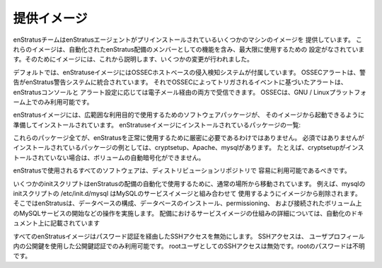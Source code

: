 .. Provided Images
提供イメージ
---------------
.. The enStratus team provides some machine images that are pre-installed with the enStratus
   agent. These images are configured for use up to and including functioning as a member of
   an automated enStratus deployment. To that end, several changes have been made to the
   images which will be covered here.
enStratusチームはenStratusエージェントがプリインストールされているいくつかのマシンのイメージを
提供しています。
これらのイメージは、自動化されたenStratus配備のメンバーとしての機能を含み、最大限に使用するための
設定がなされています。そのためにイメージには、これから説明します、いくつかの変更が行われました。

.. By default, enStratus images come with the OSSEC host-based intrusion detection system.
   OSSEC alerting is integrated into the enStratus alerting system, so you will receive
   alerts based on events triggered by OSSEC both in the enStratus console, and depending on
   your alerts settings, via email. OSSEC is available only on the GNU/Linux platform.
デフォルトでは、enStratuseイメージにはOSSECホストベースの侵入検知システムが付属しています。
OSSECアラートは、警告がenStratus警告システムに統合されています。
それでOSSECによってトリガされるイベントに基づいたアラートは、enStratusコンソールと
アラート設定に応じては電子メール経由の両方で受信できます。
OSSECは、GNU / Linuxプラットフォーム上でのみ利用可能です。

.. enStratus images have installed some software packages to prepare servers started from
   that image for utilization in a wide range of purposes. The list of packages installed on
   enStratus images includes:
enStratusイメージには、広範囲な利用目的で使用するためのソフトウェアパッケージが、
そのイメージから起動できるように準備してインストールされています。
enStratuseイメージにインストールされているパッケージの一覧:

.. hlist::
   :columns: 3
  
   * zip
   * unzip
   * build-essential
   * python-mysqldb
   * xfsprogs
   * libapache2-mod-jk
   * cryptsetup
   * python-json
   * tomcat6
   * postfix
   * mysql-server
   * mdadm
   * sysstat
   * ha-proxy
   * secure-delete
   * apache2
   * cronolog

.. Not all of these packages are strictly necessary for using enStratus successfully.
   Examples of packages that are not required but are installed are cryptsetup, apache, and
   mysql. If, for example, cryptsetup is not installed, automated encryption of volumes will
   not be possible.
これらのパッケージ全てが、enStratusを正常に使用するために厳密に必要であるわけではありません。
必須ではありませんがインストールされているパッケージの例としては、cryptsetup、Apache、mysqlがあります。
たとえば、cryptsetupがインストールされていない場合は、ボリュームの自動暗号化ができません。

.. All of the software used by enStratus should be readily available in the distribution
   repositories.
enStratusで使用されるすべてのソフトウェアは、ディストリビューションリポジトリで
容易に利用可能であるべきです。

.. Some init scripts that would normally be in place are also moved to prepare the image for
   use in an automated enStratus deployment. For example, the mysql init script
   /etc/init.d/mysql is removed to prepare the image for use in conjunction with the mysql
   service image where enStratus handles the configuration, installation of the database,
   permissioning, and starting of the mysql service on an attached volume. More information
   on how service images work in a deployment can be found in the documentation on
   automation
いくつかのinitスクリプトはenStratusの配備の自動化で使用するために、通常の場所から移動されています。
例えば、mysqlのinitスクリプトの /etc/init.d/mysql はMySQLのサービスイメージと組み合わせて
使用するようにイメージから削除されます。
そこではenStratusは、データベースの構成、データベースのインストール、permissioning、
および接続されたボリューム上のMySQLサービスの開始などの操作を実施します。
配備におけるサービスイメージの仕組みの詳細については、自動化のドキュメント上に記載されています


.. All enStratus images also disable SSH access via password authentication. SSH access is
   available only via a public key authentication using the public key located in the user
   profile. SSH access as root user is also disabled. The root password is unknown.
すべてのenStratusイメージはパスワード認証を経由したSSHアクセスを無効にします。 SSHアクセスは、
ユーザプロフィール内の公開鍵を使用した公開鍵認証でのみ利用可能です。
rootユーザとしてのSSHアクセスは無効です。rootのパスワードは不明です。

